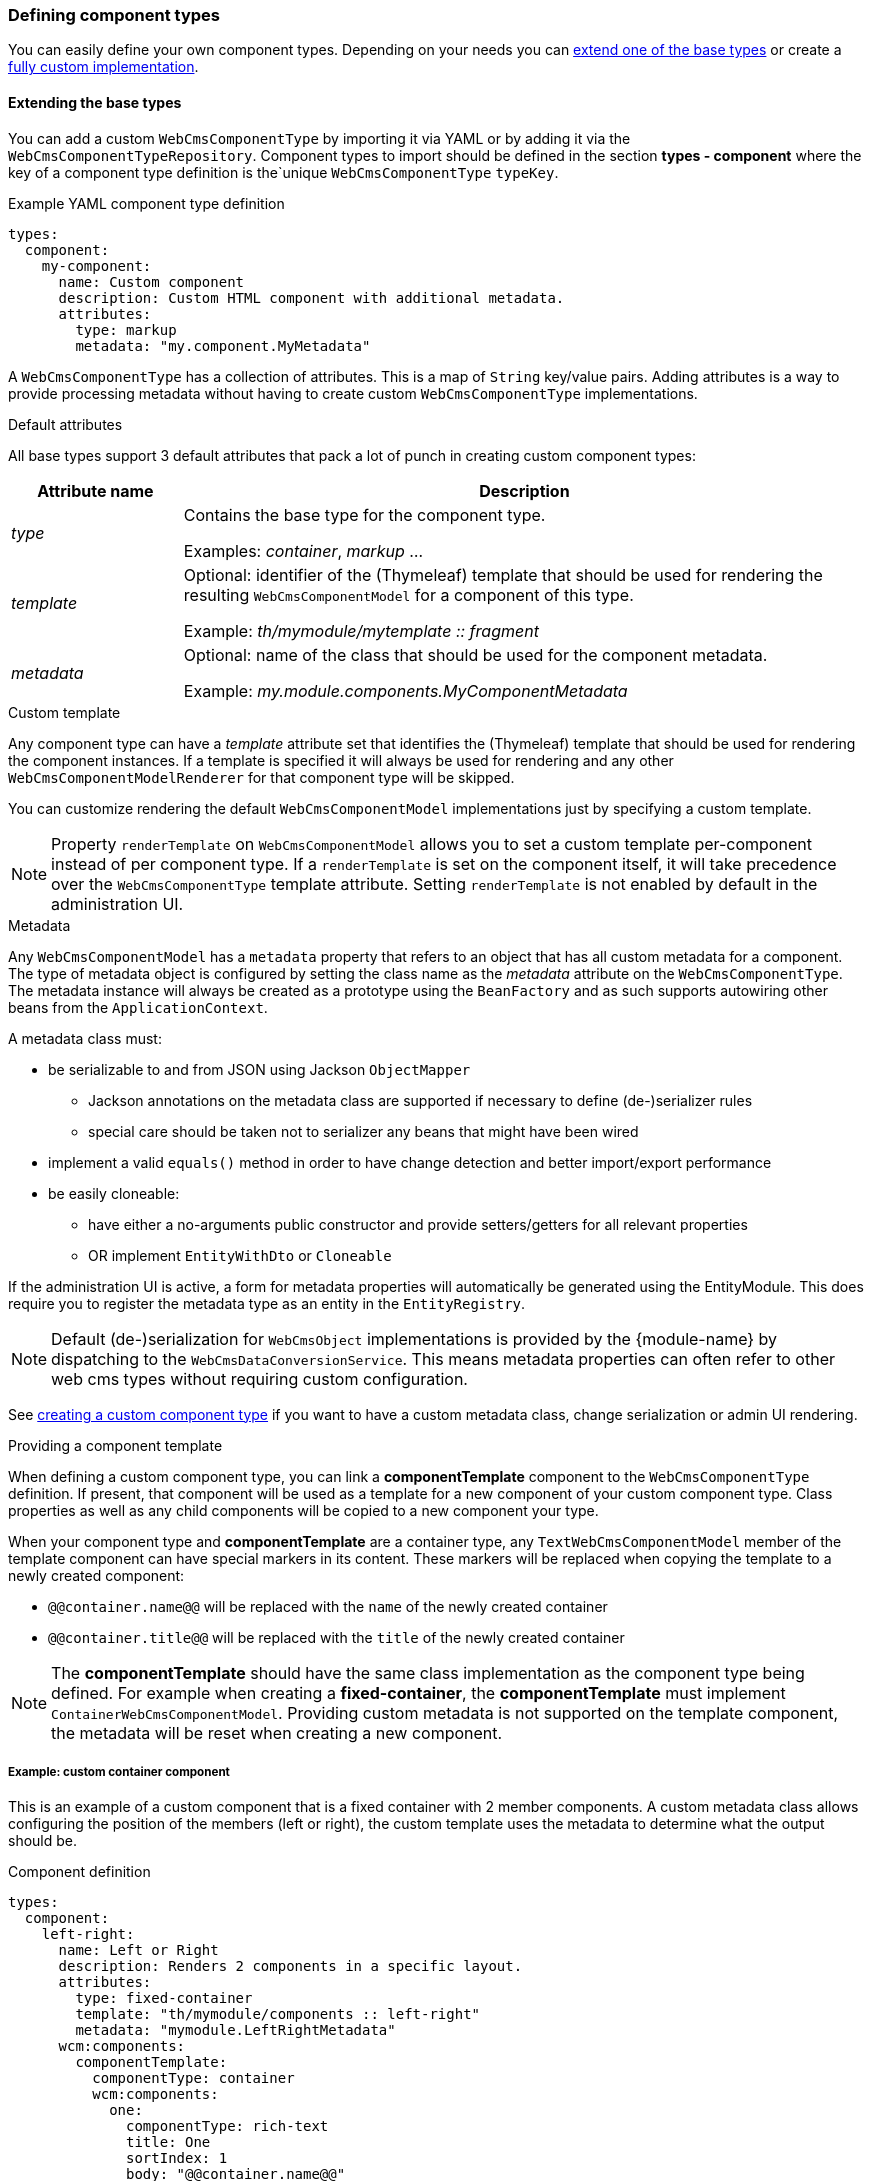 [[defining-component-types]]
=== Defining component types
You can easily define your own component types.
Depending on your needs you can <<extending-base-types,extend one of the base types>> or create a <<custom-component-type,fully custom implementation>>.

[[extending-base-types]]
==== Extending the base types
You can add a custom `WebCmsComponentType` by importing it via YAML or by adding it via the `WebCmsComponentTypeRepository`.
Component types to import should be defined in the section *types - component* where the key of a component type definition is the`unique `WebCmsComponentType` `typeKey`.

.Example YAML component type definition
[source,yaml,indent=0]
----
types:
  component:
    my-component:
      name: Custom component
      description: Custom HTML component with additional metadata.
      attributes:
        type: markup
        metadata: "my.component.MyMetadata"
----

A `WebCmsComponentType` has a collection of attributes.
This is a map of `String` key/value pairs.
Adding attributes is a way to provide processing metadata without having to create custom `WebCmsComponentType` implementations.

.Default attributes
All base types support 3 default attributes that pack a lot of punch in creating custom component types:

[options="header",cols="1,4"]
|===

| Attribute name
| Description

| _type_
| Contains the base type for the component type.

 Examples: _container_, _markup_ ...

| _template_
| Optional: identifier of the (Thymeleaf) template that should be used for rendering the resulting `WebCmsComponentModel` for a component of this type.

Example: _th/mymodule/mytemplate :: fragment_

| _metadata_
| Optional: name of the class that should be used for the component metadata.

Example: _my.module.components.MyComponentMetadata_

|===

.Custom template
Any component type can have a _template_ attribute set that identifies the (Thymeleaf) template that should be used for rendering the component instances.
If a template is specified it will always be used for rendering and any other `WebCmsComponentModelRenderer` for that component type will be skipped.

You can customize rendering the default `WebCmsComponentModel` implementations just by specifying a custom template.

NOTE: Property `renderTemplate` on `WebCmsComponentModel` allows you to set a custom template per-component instead of per component type.
If a `renderTemplate` is set on the component itself, it will take precedence over the `WebCmsComponentType` template attribute.
Setting `renderTemplate` is not enabled by default in the administration UI.

.Metadata
Any `WebCmsComponentModel` has a `metadata` property that refers to an object that has all custom metadata for a component.
The type of metadata object is configured by setting the class name as the _metadata_ attribute on the `WebCmsComponentType`.
The metadata instance will always be created as a prototype using the `BeanFactory` and as such supports autowiring other beans from the `ApplicationContext`.

A metadata class must:

* be serializable to and from JSON using Jackson `ObjectMapper`
** Jackson annotations on the metadata class are supported if necessary to define (de-)serializer rules
** special care should be taken not to serializer any beans that might have been wired
* implement a valid `equals()` method in order to have change detection and better import/export performance
* be easily cloneable:
** have either a no-arguments public constructor and provide setters/getters for all relevant properties
** OR implement `EntityWithDto` or `Cloneable`

If the administration UI is active, a form for metadata properties will automatically be generated using the EntityModule.
This does require you to register the metadata type as an entity in the `EntityRegistry`.

NOTE: Default (de-)serialization for `WebCmsObject` implementations is provided by the {module-name} by dispatching to the `WebCmsDataConversionService`.
This means metadata properties can often refer to other web cms types without requiring custom configuration.

See <<custom-component-type,creating a custom component type>> if you want to have a custom metadata class, change serialization or admin UI rendering.

.Providing a component template
When defining a custom component type, you can link a *componentTemplate* component to the `WebCmsComponentType` definition.  
If present, that component will be used as a template for a new component of your custom component type.
Class properties as well as any child components will be copied to a new component your type.

When your component type and *componentTemplate* are a container type, any `TextWebCmsComponentModel` member of the template component can have special markers in its content.
These markers will be replaced when copying the template to a newly created component:

* `@@container.name@@` will be replaced with the `name` of the newly created container
* `@@container.title@@` will be replaced with the `title` of the newly created container

NOTE: The *componentTemplate* should have the same class implementation as the component type being defined.
For example when creating a *fixed-container*, the *componentTemplate* must implement `ContainerWebCmsComponentModel`.
Providing custom metadata is not supported on the template component, the metadata will be reset when creating a new component.

===== Example: custom container component
This is an example of a custom component that is a fixed container with 2 member components.
A custom metadata class allows configuring the position of the members (left or right), the custom template uses the metadata to determine what the output should be.

.Component definition
[source,yaml,indent=0]
----
types:
  component:
    left-right:
      name: Left or Right
      description: Renders 2 components in a specific layout.
      attributes:
        type: fixed-container
        template: "th/mymodule/components :: left-right"
        metadata: "mymodule.LeftRightMetadata"
      wcm:components:
        componentTemplate:
          componentType: container
          wcm:components:
            one:
              componentType: rich-text
              title: One
              sortIndex: 1
              body: "@@container.name@@"
            two:
              componentType: rich-text
              title: Two
              sortIndex: 2
              body: "@@container.title@@"
----

When creating a new _left-right_ component the members of _componentTemplate_ will be cloned into the new container.
The text components _one_ and _two_ will get their default content set with respectively the name and title of the new _left-right_ component.

The _sortIndex_ will determine the order of the components in the administration UI.

.Metadata class
[source,java,indent=0]
----
@Data   // Use Lombok @Data to generate getters, setters and equals() method
public class LeftRightMetadata
{
    enum Layout
    {
        LEFT_TO_RIGHT,
        RIGHT_TO_LEFT
    }

    /**
     * Determines the order of rendering one and two.
     */
    @NotNull
    private Layout layout = Layout.LEFT_TO_RIGHT;
}

// Register the metadata class as an entity as to activate the administration UI
@Configuration
@ConditionalOnAdminUi
class LeftRightConfiguration implements EntityConfigurer {
    @Override
    public void configure( EntitiesConfigurationBuilder entities ) {
        entities.create().entityType( LeftRightMetadata.class, true );
    }
}
----

The metadata only has a single property `layout`.
When the administration UI is active (presence of EntityModule and AdminWebModule) the layout value can be selected in the user interface.
The default administration UI uses the the EntityModule to build the metadata form, so we register the `LeftRightMetadata` as an entity.

NOTE: If you do not want to use the EntityModule to generate the metadata form, you can provide a custom `WebCmsComponentModelMetadataAdminRenderer`.
See <<custom-component-type,create a custom component type>> for more information.

.Thymeleaf template: th/mymodule/components
[source,html,indent=0]
----
<th:block th:fragment="left-right(component)"
          th:with="metadata=${component.metadata}">
    <section th:if="${metadata.layout.name() eq 'LEFT_TO_RIGHT'}">
        <div class="left"><across:view element="${component.getMember('one')}" /></div>
        <div class="right"><across:view element="${component.getMember('two')}" /></div>
    </section>
    <section th:if="${metadata.layout.name() eq 'RIGHT_TO_LEFT'}">
        <div class="left"><across:view element="${component.getMember('two')}" /></div>
        <div class="right"><across:view element="${component.getMember('one')}" /></div>
    </section>
</th:block>
----

The Thymeleaf template inspects the metadata `layout` property and renders members _one_ and _two_ in a fixed location.
As a `WebCmsComponentModel` is a `ViewElement` using an _across:view_ node takes care of rendering the member components.

== Filtering selectable WebCmsComponentType options
To filter the provided dropdown options for a WebCmsComponent, the user can perform two actions:

- options that should never be present by default
- selected set of options that should be present.

These actions are provided through the `DefaultAllowedComponentTypeFetcher`. Should you like to provide your own logic to filter the selectable options, for one or more types, you will have to provide your own implementations of the `WebCmsAllowedComponentTypeFetcher` interface.

=== Non-selectable WebCmsComponentTypes
To prevent a `WebCmsComponentType` from showing up in the list unless explicitly specified, the user has to provide the component type with the `componentRestricted` attribute, with its value set to true. This ensures that unless the WebCmsComponentType is specified as an option for the `WebCmsObject` through a `WebCmsTypeSpecifierLink`, it will never be shown as an option.

Examples of non-selectable WebCmsComponentTypes are the default placeholder, proxy and fixed-container component types.


Example
[source, yaml]
----
types:
  component:
    fixed-container:
      objectId: "wcm:type:component:fixed-container"
      name: Fixed container
      description: Container of a fixed set of components.
      attributes:
        type: fixed-container
        componentRestricted: true
----
- A _fixed-container_ should never be available as a selectable option unless specified (through a `WebCmsTypeSpecifierLink`) 

=== Selectable WebCmsComponenTypes
In the case where a component type may only contain other specific component types, the type should be provided by the `childComponentsRestricted` attribute, with its value set to true. The provided component type options will then be equal to the specified `WebCmsTypeSpecifierLink` links with link type _allowed-component_.

Example
[source, yaml]
----
types:
  component:
    partner-container:
      name: Partners
      attributes:
        type: container
        childComponentsRestricted: true
      wcm:types:
        - typeSpecifier: "wcm:type:component:partner"
          linkType: allowed-component
----
- A _partner-container_ should only contain components of the type _partner_

[[custom-component-type]]
== Custom component type
Apart from extending one of the base types and using a custom template or metadata class, you can also pretty much customize any part of the component related infrastructure by providing specific interface implementations.
This allows you to create a fully custom component type and read/write/render or manage it in whichever way you like.

The following list of the component related interfaces and their role:

[options="header",cols="1,4"]
|===

|Interface
|Description

|`WebCmsComponentModelReader`
|Converts from a `WebCmsComponent` to the relevant `WebCmsComponentModel` implementation.
If you want to have the default metadata support, consider extending `AbstractWebCmsComponentModelReader`.

|`WebCmsComponentModelWriter`
|Saves a `WebCmsComponentModel` to the backing repository.
Provides the backing `WebCmsComponent`.
Consider extending `AbstractWebCmsComponentModelWriter` if you want default metadata support.

|`WebCmsComponentModelRenderer`
|Renders a `WebCmsComponentModel` in a Thymeleaf template.

|`WebCmsComponentModelContentAdminRenderer`
|Provides a `ViewElementBuilder` for managing the content of a `WebCmsComponentModel` in the administration UI.

|`WebCmsComponentModelMetadataAdminRenderer`
|Provides a `ViewElementBuilder` for managing the metadata of a `WebCmsComponentModel` in the administration UI.

|`WebCmsComponentModelMembersAdminRenderer`
|Provides a `ViewElementBuilder` for managing child components (usually container members) of a `WebCmsComponentModel` in the administration UI.

|`WebCmsComponentAutoCreateStrategy`
|Builds a `WebCmsComponentModel` when it is being auto-created, for example during first render of a template.
Gets the processed template markup as input parameters.

|===

All component related interfaces use the same processing approach:

* all beans of that type are detected and ordered
* a `supports()` method is used to check if the bean applies for a certain component
* the first bean that applies will be used

As the implementations are always queried in order, customizing an implementation is a matter of:

* providing your implementation as a bean
* implementing `supports()` to match for all component types you want
* ensure your bean is ordered (use `@Order` or implement `Ordered`) before any other that might also apply for that component type

.Administration UI labels and descriptions
The default administration UI for components supports configuring the labels.  See the link:/appendices/message-codes.md[appendix on message codes].

.Client-side administration UI integration
{module-name} provides a default administration UI built on AdminWebModule and EntityModule.
You can customize the forms being rendered by providing custom `xAdminRenderer` implementations.

The default administration UI uses a form of tabs to display the different sections (eg. content, members, metadata) of a component.

.Detecting tab switching
Sometimes tab switching needs to be detected in order to re-render the client-side interface.
Any element that has data attribute *data-wcm-component-refresh* set will receive the _wcm:componentRefresh_ event whenever a component tab is being activate.

[source,javascript,indent=0]
[subs="verbatim,attributes"]
----
// Example refreshing the RTE when a component tab is being switched
$( '[data-wcm-markup-type=markup]', node ).each( function () {
    var cm = CodeMirror.fromTextArea( $( this )[0], {} );
    $( this ).on( 'wcm:componentRefresh',
                  function () {
                      cm.refresh();
                  } )
            .attr( 'data-wcm-component-refresh', 'true' );  // ensure we receive the event
} );
----
